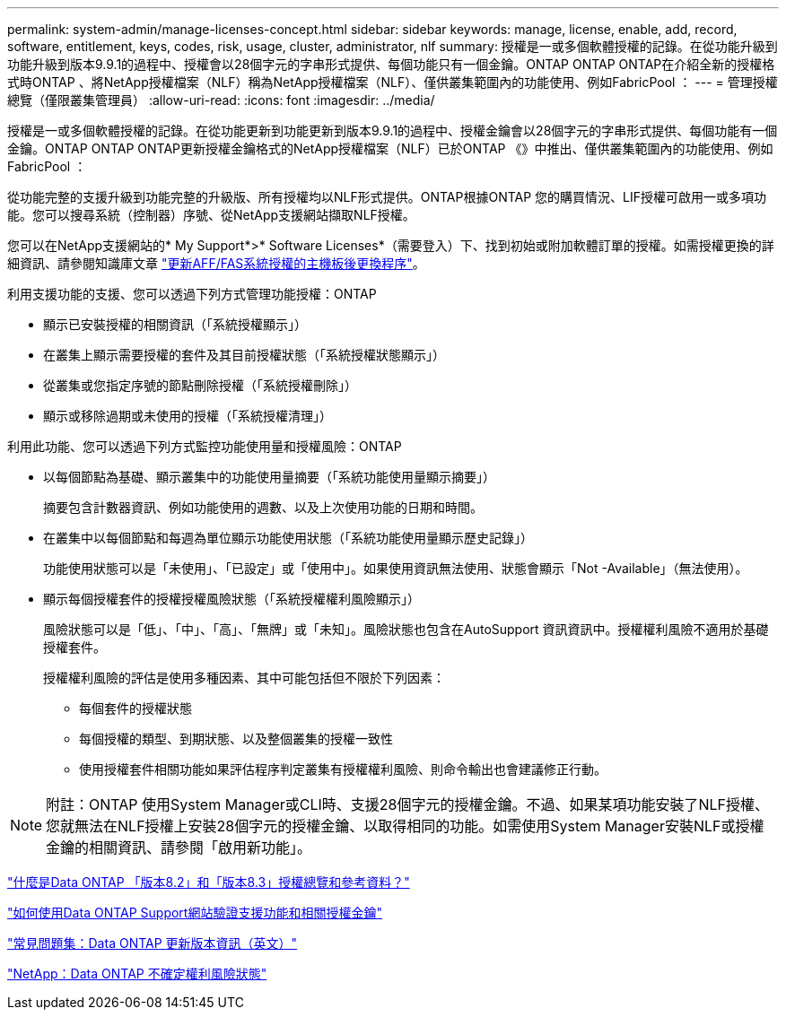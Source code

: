 ---
permalink: system-admin/manage-licenses-concept.html 
sidebar: sidebar 
keywords: manage, license, enable, add, record, software, entitlement, keys, codes, risk, usage, cluster, administrator, nlf 
summary: 授權是一或多個軟體授權的記錄。在從功能升級到功能升級到版本9.9.1的過程中、授權會以28個字元的字串形式提供、每個功能只有一個金鑰。ONTAP ONTAP ONTAP在介紹全新的授權格式時ONTAP 、將NetApp授權檔案（NLF）稱為NetApp授權檔案（NLF）、僅供叢集範圍內的功能使用、例如FabricPool ： 
---
= 管理授權總覽（僅限叢集管理員）
:allow-uri-read: 
:icons: font
:imagesdir: ../media/


[role="lead"]
授權是一或多個軟體授權的記錄。在從功能更新到功能更新到版本9.9.1的過程中、授權金鑰會以28個字元的字串形式提供、每個功能有一個金鑰。ONTAP ONTAP ONTAP更新授權金鑰格式的NetApp授權檔案（NLF）已於ONTAP 《》中推出、僅供叢集範圍內的功能使用、例如FabricPool ：

從功能完整的支援升級到功能完整的升級版、所有授權均以NLF形式提供。ONTAP根據ONTAP 您的購買情況、LIF授權可啟用一或多項功能。您可以搜尋系統（控制器）序號、從NetApp支援網站擷取NLF授權。

您可以在NetApp支援網站的* My Support*>* Software Licenses*（需要登入）下、找到初始或附加軟體訂單的授權。如需授權更換的詳細資訊、請參閱知識庫文章 link:https://kb.netapp.com/Advice_and_Troubleshooting/Flash_Storage/AFF_Series/Post_Motherboard_Replacement_Process_to_update_Licensing_on_a_AFF_FAS_system["更新AFF/FAS系統授權的主機板後更換程序"]。

利用支援功能的支援、您可以透過下列方式管理功能授權：ONTAP

* 顯示已安裝授權的相關資訊（「系統授權顯示」）
* 在叢集上顯示需要授權的套件及其目前授權狀態（「系統授權狀態顯示」）
* 從叢集或您指定序號的節點刪除授權（「系統授權刪除」）
* 顯示或移除過期或未使用的授權（「系統授權清理」）


利用此功能、您可以透過下列方式監控功能使用量和授權風險：ONTAP

* 以每個節點為基礎、顯示叢集中的功能使用量摘要（「系統功能使用量顯示摘要」）
+
摘要包含計數器資訊、例如功能使用的週數、以及上次使用功能的日期和時間。

* 在叢集中以每個節點和每週為單位顯示功能使用狀態（「系統功能使用量顯示歷史記錄」）
+
功能使用狀態可以是「未使用」、「已設定」或「使用中」。如果使用資訊無法使用、狀態會顯示「Not -Available」（無法使用）。

* 顯示每個授權套件的授權授權風險狀態（「系統授權權利風險顯示」）
+
風險狀態可以是「低」、「中」、「高」、「無牌」或「未知」。風險狀態也包含在AutoSupport 資訊資訊中。授權權利風險不適用於基礎授權套件。

+
授權權利風險的評估是使用多種因素、其中可能包括但不限於下列因素：

+
** 每個套件的授權狀態
** 每個授權的類型、到期狀態、以及整個叢集的授權一致性
** 使用授權套件相關功能如果評估程序判定叢集有授權權利風險、則命令輸出也會建議修正行動。




[NOTE]
====
附註：ONTAP 使用System Manager或CLI時、支援28個字元的授權金鑰。不過、如果某項功能安裝了NLF授權、您就無法在NLF授權上安裝28個字元的授權金鑰、以取得相同的功能。如需使用System Manager安裝NLF或授權金鑰的相關資訊、請參閱「啟用新功能」。

====
https://kb.netapp.com/Advice_and_Troubleshooting/Data_Storage_Software/ONTAP_OS/What_are_Data_ONTAP_8.2_and_8.3_licensing_overview_and_references%3F["什麼是Data ONTAP 「版本8.2」和「版本8.3」授權總覽和參考資料？"]

https://kb.netapp.com/Advice_and_Troubleshooting/Data_Storage_Software/ONTAP_OS/How_to_verify_Data_ONTAP_Software_Entitlements_and_related_License_Keys_using_the_Support_Site["如何使用Data ONTAP Support網站驗證支援功能和相關授權金鑰"]

https://kb.netapp.com/Advice_and_Troubleshooting/Data_Storage_Software/ONTAP_OS/FAQ%3A_Licensing_updates_in_Data_ONTAP_9.2["常見問題集：Data ONTAP 更新版本資訊（英文）"]

http://mysupport.netapp.com/licensing/ontapentitlementriskstatus["NetApp：Data ONTAP 不確定權利風險狀態"]
